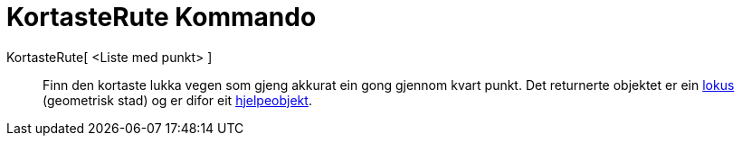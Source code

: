 = KortasteRute Kommando
:page-en: commands/TravelingSalesman
ifdef::env-github[:imagesdir: /nn/modules/ROOT/assets/images]

KortasteRute[ <Liste med punkt> ]::
  Finn den kortaste lukka vegen som gjeng akkurat ein gong gjennom kvart punkt.
  Det returnerte objektet er ein xref:/commands/GeometriskStad.adoc[lokus] (geometrisk stad) og er difor eit
  xref:/Frie_objekt_avhengige_objekt_og_hjelpeobjekt.adoc[hjelpeobjekt].
